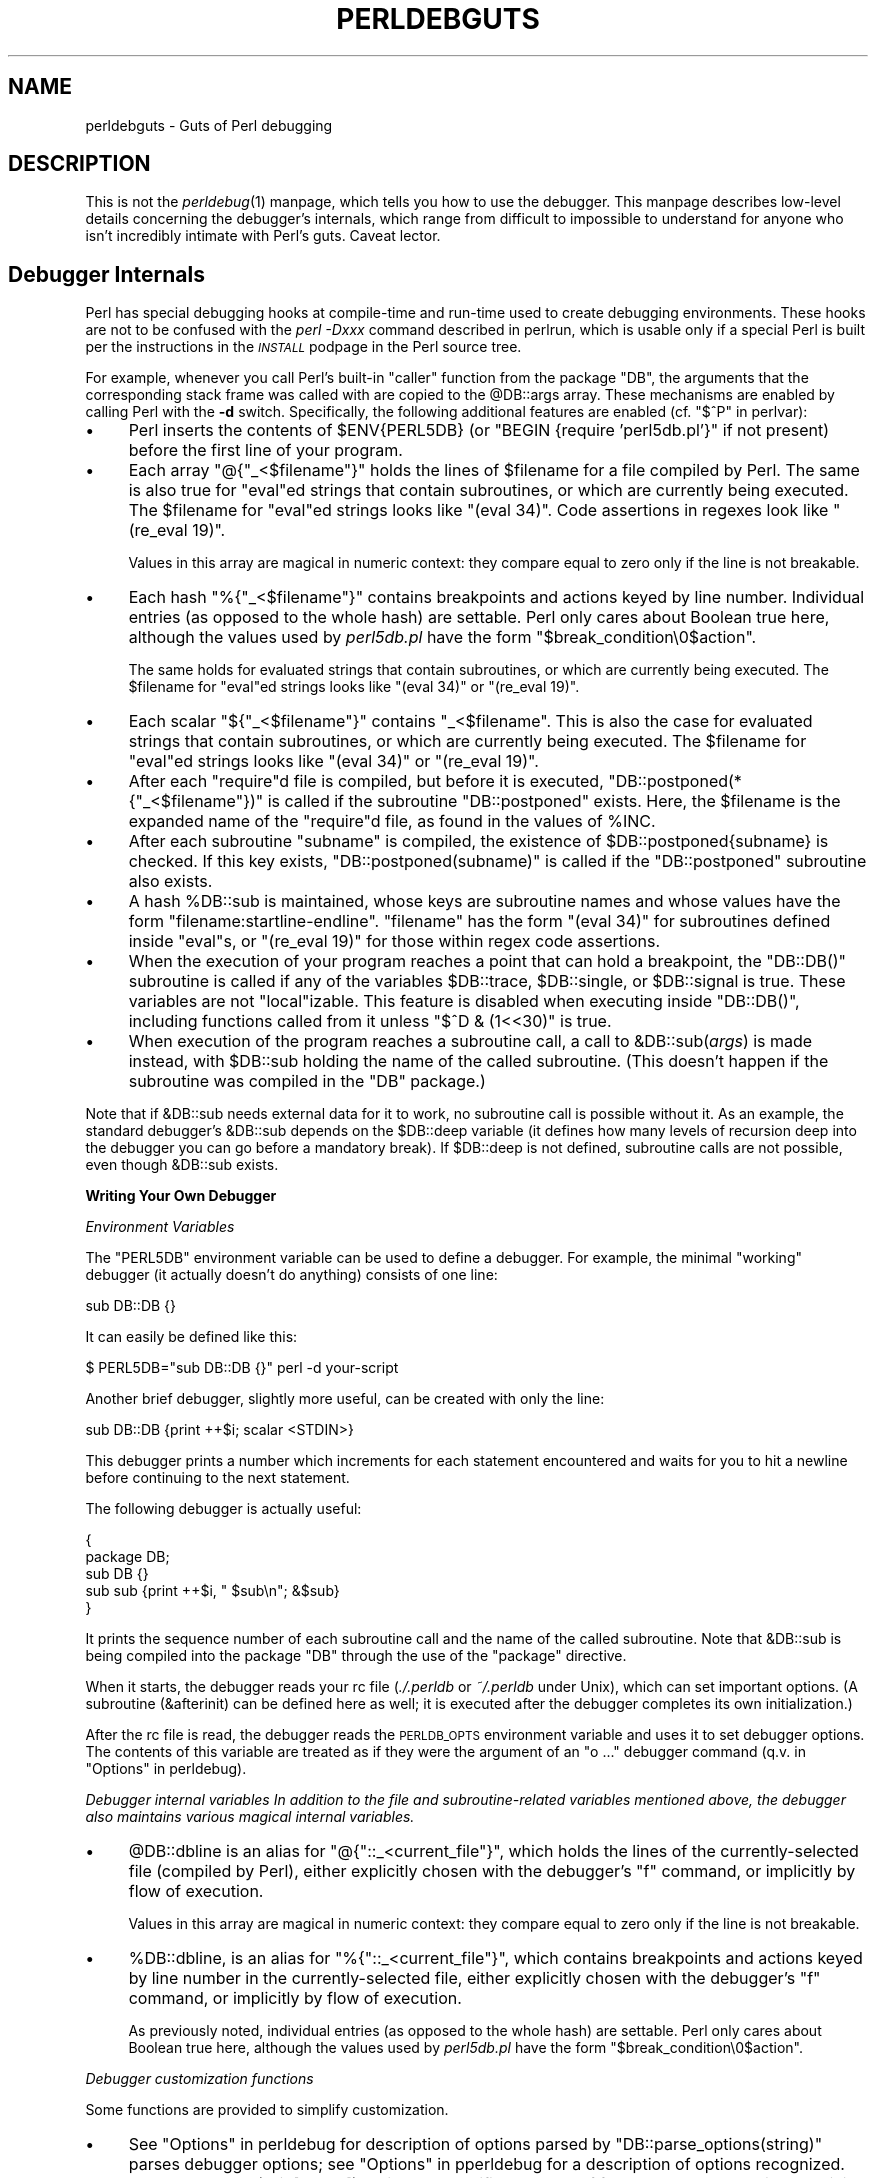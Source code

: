 .\" Automatically generated by Pod::Man v1.37, Pod::Parser v1.13
.\"
.\" Standard preamble:
.\" ========================================================================
.de Sh \" Subsection heading
.br
.if t .Sp
.ne 5
.PP
\fB\\$1\fR
.PP
..
.de Sp \" Vertical space (when we can't use .PP)
.if t .sp .5v
.if n .sp
..
.de Vb \" Begin verbatim text
.ft CW
.nf
.ne \\$1
..
.de Ve \" End verbatim text
.ft R
.fi
..
.\" Set up some character translations and predefined strings.  \*(-- will
.\" give an unbreakable dash, \*(PI will give pi, \*(L" will give a left
.\" double quote, and \*(R" will give a right double quote.  | will give a
.\" real vertical bar.  \*(C+ will give a nicer C++.  Capital omega is used to
.\" do unbreakable dashes and therefore won't be available.  \*(C` and \*(C'
.\" expand to `' in nroff, nothing in troff, for use with C<>.
.tr \(*W-|\(bv\*(Tr
.ds C+ C\v'-.1v'\h'-1p'\s-2+\h'-1p'+\s0\v'.1v'\h'-1p'
.ie n \{\
.    ds -- \(*W-
.    ds PI pi
.    if (\n(.H=4u)&(1m=24u) .ds -- \(*W\h'-12u'\(*W\h'-12u'-\" diablo 10 pitch
.    if (\n(.H=4u)&(1m=20u) .ds -- \(*W\h'-12u'\(*W\h'-8u'-\"  diablo 12 pitch
.    ds L" ""
.    ds R" ""
.    ds C` ""
.    ds C' ""
'br\}
.el\{\
.    ds -- \|\(em\|
.    ds PI \(*p
.    ds L" ``
.    ds R" ''
'br\}
.\"
.\" If the F register is turned on, we'll generate index entries on stderr for
.\" titles (.TH), headers (.SH), subsections (.Sh), items (.Ip), and index
.\" entries marked with X<> in POD.  Of course, you'll have to process the
.\" output yourself in some meaningful fashion.
.if \nF \{\
.    de IX
.    tm Index:\\$1\t\\n%\t"\\$2"
..
.    nr % 0
.    rr F
.\}
.\"
.\" For nroff, turn off justification.  Always turn off hyphenation; it makes
.\" way too many mistakes in technical documents.
.hy 0
.if n .na
.\"
.\" Accent mark definitions (@(#)ms.acc 1.5 88/02/08 SMI; from UCB 4.2).
.\" Fear.  Run.  Save yourself.  No user-serviceable parts.
.    \" fudge factors for nroff and troff
.if n \{\
.    ds #H 0
.    ds #V .8m
.    ds #F .3m
.    ds #[ \f1
.    ds #] \fP
.\}
.if t \{\
.    ds #H ((1u-(\\\\n(.fu%2u))*.13m)
.    ds #V .6m
.    ds #F 0
.    ds #[ \&
.    ds #] \&
.\}
.    \" simple accents for nroff and troff
.if n \{\
.    ds ' \&
.    ds ` \&
.    ds ^ \&
.    ds , \&
.    ds ~ ~
.    ds /
.\}
.if t \{\
.    ds ' \\k:\h'-(\\n(.wu*8/10-\*(#H)'\'\h"|\\n:u"
.    ds ` \\k:\h'-(\\n(.wu*8/10-\*(#H)'\`\h'|\\n:u'
.    ds ^ \\k:\h'-(\\n(.wu*10/11-\*(#H)'^\h'|\\n:u'
.    ds , \\k:\h'-(\\n(.wu*8/10)',\h'|\\n:u'
.    ds ~ \\k:\h'-(\\n(.wu-\*(#H-.1m)'~\h'|\\n:u'
.    ds / \\k:\h'-(\\n(.wu*8/10-\*(#H)'\z\(sl\h'|\\n:u'
.\}
.    \" troff and (daisy-wheel) nroff accents
.ds : \\k:\h'-(\\n(.wu*8/10-\*(#H+.1m+\*(#F)'\v'-\*(#V'\z.\h'.2m+\*(#F'.\h'|\\n:u'\v'\*(#V'
.ds 8 \h'\*(#H'\(*b\h'-\*(#H'
.ds o \\k:\h'-(\\n(.wu+\w'\(de'u-\*(#H)/2u'\v'-.3n'\*(#[\z\(de\v'.3n'\h'|\\n:u'\*(#]
.ds d- \h'\*(#H'\(pd\h'-\w'~'u'\v'-.25m'\f2\(hy\fP\v'.25m'\h'-\*(#H'
.ds D- D\\k:\h'-\w'D'u'\v'-.11m'\z\(hy\v'.11m'\h'|\\n:u'
.ds th \*(#[\v'.3m'\s+1I\s-1\v'-.3m'\h'-(\w'I'u*2/3)'\s-1o\s+1\*(#]
.ds Th \*(#[\s+2I\s-2\h'-\w'I'u*3/5'\v'-.3m'o\v'.3m'\*(#]
.ds ae a\h'-(\w'a'u*4/10)'e
.ds Ae A\h'-(\w'A'u*4/10)'E
.    \" corrections for vroff
.if v .ds ~ \\k:\h'-(\\n(.wu*9/10-\*(#H)'\s-2\u~\d\s+2\h'|\\n:u'
.if v .ds ^ \\k:\h'-(\\n(.wu*10/11-\*(#H)'\v'-.4m'^\v'.4m'\h'|\\n:u'
.    \" for low resolution devices (crt and lpr)
.if \n(.H>23 .if \n(.V>19 \
\{\
.    ds : e
.    ds 8 ss
.    ds o a
.    ds d- d\h'-1'\(ga
.    ds D- D\h'-1'\(hy
.    ds th \o'bp'
.    ds Th \o'LP'
.    ds ae ae
.    ds Ae AE
.\}
.rm #[ #] #H #V #F C
.\" ========================================================================
.\"
.IX Title "PERLDEBGUTS 1"
.TH PERLDEBGUTS 1 "2003-09-30" "perl v5.8.2" "Perl Programmers Reference Guide"
.SH "NAME"
perldebguts \- Guts of Perl debugging 
.SH "DESCRIPTION"
.IX Header "DESCRIPTION"
This is not the \fIperldebug\fR\|(1) manpage, which tells you how to use
the debugger.  This manpage describes low-level details concerning
the debugger's internals, which range from difficult to impossible
to understand for anyone who isn't incredibly intimate with Perl's guts.
Caveat lector.
.SH "Debugger Internals"
.IX Header "Debugger Internals"
Perl has special debugging hooks at compile-time and run-time used
to create debugging environments.  These hooks are not to be confused
with the \fIperl \-Dxxx\fR command described in perlrun, which is
usable only if a special Perl is built per the instructions in the
\&\fI\s-1INSTALL\s0\fR podpage in the Perl source tree.
.PP
For example, whenever you call Perl's built-in \f(CW\*(C`caller\*(C'\fR function
from the package \f(CW\*(C`DB\*(C'\fR, the arguments that the corresponding stack
frame was called with are copied to the \f(CW@DB::args\fR array.  These
mechanisms are enabled by calling Perl with the \fB\-d\fR switch.
Specifically, the following additional features are enabled
(cf. \*(L"$^P\*(R" in perlvar):
.IP "\(bu" 4
Perl inserts the contents of \f(CW$ENV{PERL5DB}\fR (or \f(CW\*(C`BEGIN {require
\&'perl5db.pl'}\*(C'\fR if not present) before the first line of your program.
.IP "\(bu" 4
Each array \f(CW\*(C`@{"_<$filename"}\*(C'\fR holds the lines of \f(CW$filename\fR for a
file compiled by Perl.  The same is also true for \f(CW\*(C`eval\*(C'\fRed strings
that contain subroutines, or which are currently being executed.
The \f(CW$filename\fR for \f(CW\*(C`eval\*(C'\fRed strings looks like \f(CW\*(C`(eval 34)\*(C'\fR.
Code assertions in regexes look like \f(CW\*(C`(re_eval 19)\*(C'\fR.
.Sp
Values in this array are magical in numeric context: they compare
equal to zero only if the line is not breakable.
.IP "\(bu" 4
Each hash \f(CW\*(C`%{"_<$filename"}\*(C'\fR contains breakpoints and actions keyed
by line number.  Individual entries (as opposed to the whole hash)
are settable.  Perl only cares about Boolean true here, although
the values used by \fIperl5db.pl\fR have the form
\&\f(CW"$break_condition\e0$action"\fR.  
.Sp
The same holds for evaluated strings that contain subroutines, or
which are currently being executed.  The \f(CW$filename\fR for \f(CW\*(C`eval\*(C'\fRed strings
looks like \f(CW\*(C`(eval 34)\*(C'\fR or  \f(CW\*(C`(re_eval 19)\*(C'\fR.
.IP "\(bu" 4
Each scalar \f(CW\*(C`${"_<$filename"}\*(C'\fR contains \f(CW"_<$filename"\fR.  This is
also the case for evaluated strings that contain subroutines, or
which are currently being executed.  The \f(CW$filename\fR for \f(CW\*(C`eval\*(C'\fRed
strings looks like \f(CW\*(C`(eval 34)\*(C'\fR or \f(CW\*(C`(re_eval 19)\*(C'\fR.
.IP "\(bu" 4
After each \f(CW\*(C`require\*(C'\fRd file is compiled, but before it is executed,
\&\f(CW\*(C`DB::postponed(*{"_<$filename"})\*(C'\fR is called if the subroutine
\&\f(CW\*(C`DB::postponed\*(C'\fR exists.  Here, the \f(CW$filename\fR is the expanded name of
the \f(CW\*(C`require\*(C'\fRd file, as found in the values of \f(CW%INC\fR.
.IP "\(bu" 4
After each subroutine \f(CW\*(C`subname\*(C'\fR is compiled, the existence of
\&\f(CW$DB::postponed{subname}\fR is checked.  If this key exists,
\&\f(CW\*(C`DB::postponed(subname)\*(C'\fR is called if the \f(CW\*(C`DB::postponed\*(C'\fR subroutine
also exists.
.IP "\(bu" 4
A hash \f(CW%DB::sub\fR is maintained, whose keys are subroutine names
and whose values have the form \f(CW\*(C`filename:startline\-endline\*(C'\fR.
\&\f(CW\*(C`filename\*(C'\fR has the form \f(CW\*(C`(eval 34)\*(C'\fR for subroutines defined inside
\&\f(CW\*(C`eval\*(C'\fRs, or \f(CW\*(C`(re_eval 19)\*(C'\fR for those within regex code assertions.
.IP "\(bu" 4
When the execution of your program reaches a point that can hold a
breakpoint, the \f(CW\*(C`DB::DB()\*(C'\fR subroutine is called if any of the variables
\&\f(CW$DB::trace\fR, \f(CW$DB::single\fR, or \f(CW$DB::signal\fR is true.  These variables
are not \f(CW\*(C`local\*(C'\fRizable.  This feature is disabled when executing
inside \f(CW\*(C`DB::DB()\*(C'\fR, including functions called from it 
unless \f(CW\*(C`$^D & (1<<30)\*(C'\fR is true.
.IP "\(bu" 4
When execution of the program reaches a subroutine call, a call to
\&\f(CW&DB::sub\fR(\fIargs\fR) is made instead, with \f(CW$DB::sub\fR holding the
name of the called subroutine. (This doesn't happen if the subroutine
was compiled in the \f(CW\*(C`DB\*(C'\fR package.)
.PP
Note that if \f(CW&DB::sub\fR needs external data for it to work, no
subroutine call is possible without it. As an example, the standard
debugger's \f(CW&DB::sub\fR depends on the \f(CW$DB::deep\fR variable
(it defines how many levels of recursion deep into the debugger you can go
before a mandatory break).  If \f(CW$DB::deep\fR is not defined, subroutine
calls are not possible, even though \f(CW&DB::sub\fR exists.
.Sh "Writing Your Own Debugger"
.IX Subsection "Writing Your Own Debugger"
\fIEnvironment Variables\fR
.IX Subsection "Environment Variables"
.PP
The \f(CW\*(C`PERL5DB\*(C'\fR environment variable can be used to define a debugger.
For example, the minimal \*(L"working\*(R" debugger (it actually doesn't do anything)
consists of one line:
.PP
.Vb 1
\&  sub DB::DB {}
.Ve
.PP
It can easily be defined like this:
.PP
.Vb 1
\&  $ PERL5DB="sub DB::DB {}" perl -d your-script
.Ve
.PP
Another brief debugger, slightly more useful, can be created
with only the line:
.PP
.Vb 1
\&  sub DB::DB {print ++$i; scalar <STDIN>}
.Ve
.PP
This debugger prints a number which increments for each statement
encountered and waits for you to hit a newline before continuing
to the next statement.
.PP
The following debugger is actually useful:
.PP
.Vb 5
\&  {
\&    package DB;
\&    sub DB  {}
\&    sub sub {print ++$i, " $sub\en"; &$sub}
\&  }
.Ve
.PP
It prints the sequence number of each subroutine call and the name of the
called subroutine.  Note that \f(CW&DB::sub\fR is being compiled into the
package \f(CW\*(C`DB\*(C'\fR through the use of the \f(CW\*(C`package\*(C'\fR directive.
.PP
When it starts, the debugger reads your rc file (\fI./.perldb\fR or
\&\fI~/.perldb\fR under Unix), which can set important options.
(A subroutine (\f(CW&afterinit\fR) can be defined here as well; it is executed
after the debugger completes its own initialization.)
.PP
After the rc file is read, the debugger reads the \s-1PERLDB_OPTS\s0
environment variable and uses it to set debugger options. The
contents of this variable are treated as if they were the argument
of an \f(CW\*(C`o ...\*(C'\fR debugger command (q.v. in \*(L"Options\*(R" in perldebug).
.PP
\fIDebugger internal variables In addition to the file and subroutine-related variables mentioned above, the debugger also maintains various magical internal variables.\fR
.IX Subsection "Debugger internal variables In addition to the file and subroutine-related variables mentioned above, the debugger also maintains various magical internal variables."
.IP "\(bu" 4
\&\f(CW@DB::dbline\fR is an alias for \f(CW\*(C`@{"::_<current_file"}\*(C'\fR, which
holds the lines of the currently-selected file (compiled by Perl), either
explicitly chosen with the debugger's \f(CW\*(C`f\*(C'\fR command, or implicitly by flow
of execution.
.Sp
Values in this array are magical in numeric context: they compare
equal to zero only if the line is not breakable.
.IP "\(bu" 4
\&\f(CW%DB::dbline\fR, is an alias for \f(CW\*(C`%{"::_<current_file"}\*(C'\fR, which
contains breakpoints and actions keyed by line number in
the currently-selected file, either explicitly chosen with the
debugger's \f(CW\*(C`f\*(C'\fR command, or implicitly by flow of execution.
.Sp
As previously noted, individual entries (as opposed to the whole hash)
are settable.  Perl only cares about Boolean true here, although
the values used by \fIperl5db.pl\fR have the form
\&\f(CW"$break_condition\e0$action"\fR.
.PP
\fIDebugger customization functions\fR
.IX Subsection "Debugger customization functions"
.PP
Some functions are provided to simplify customization.
.IP "\(bu" 4
See \*(L"Options\*(R" in perldebug for description of options parsed by
\&\f(CW\*(C`DB::parse_options(string)\*(C'\fR parses debugger options; see
\&\*(L"Options\*(R" in pperldebug for a description of options recognized.
.IP "\(bu" 4
\&\f(CW\*(C`DB::dump_trace(skip[,count])\*(C'\fR skips the specified number of frames
and returns a list containing information about the calling frames (all
of them, if \f(CW\*(C`count\*(C'\fR is missing).  Each entry is reference to a hash
with keys \f(CW\*(C`context\*(C'\fR (either \f(CW\*(C`.\*(C'\fR, \f(CW\*(C`$\*(C'\fR, or \f(CW\*(C`@\*(C'\fR), \f(CW\*(C`sub\*(C'\fR (subroutine
name, or info about \f(CW\*(C`eval\*(C'\fR), \f(CW\*(C`args\*(C'\fR (\f(CW\*(C`undef\*(C'\fR or a reference to
an array), \f(CW\*(C`file\*(C'\fR, and \f(CW\*(C`line\*(C'\fR.
.IP "\(bu" 4
\&\f(CW\*(C`DB::print_trace(FH, skip[, count[, short]])\*(C'\fR prints
formatted info about caller frames.  The last two functions may be
convenient as arguments to \f(CW\*(C`<\*(C'\fR, \f(CW\*(C`<<\*(C'\fR commands.
.PP
Note that any variables and functions that are not documented in
this manpages (or in perldebug) are considered for internal   
use only, and as such are subject to change without notice.
.SH "Frame Listing Output Examples"
.IX Header "Frame Listing Output Examples"
The \f(CW\*(C`frame\*(C'\fR option can be used to control the output of frame 
information.  For example, contrast this expression trace:
.PP
.Vb 2
\& $ perl -de 42
\& Stack dump during die enabled outside of evals.
.Ve
.PP
.Vb 2
\& Loading DB routines from perl5db.pl patch level 0.94
\& Emacs support available.
.Ve
.PP
.Vb 1
\& Enter h or `h h' for help.
.Ve
.PP
.Vb 2
\& main::(-e:1):   0
\&   DB<1> sub foo { 14 }
.Ve
.PP
.Vb 1
\&   DB<2> sub bar { 3 }
.Ve
.PP
.Vb 5
\&   DB<3> t print foo() * bar()
\& main::((eval 172):3):   print foo() + bar();
\& main::foo((eval 168):2):
\& main::bar((eval 170):2):
\& 42
.Ve
.PP
with this one, once the \f(CW\*(C`o\*(C'\fRption \f(CW\*(C`frame=2\*(C'\fR has been set:
.PP
.Vb 11
\&   DB<4> o f=2
\&                frame = '2'
\&   DB<5> t print foo() * bar()
\& 3:      foo() * bar()
\& entering main::foo
\&  2:     sub foo { 14 };
\& exited main::foo
\& entering main::bar
\&  2:     sub bar { 3 };
\& exited main::bar
\& 42
.Ve
.PP
By way of demonstration, we present below a laborious listing
resulting from setting your \f(CW\*(C`PERLDB_OPTS\*(C'\fR environment variable to
the value \f(CW\*(C`f=n N\*(C'\fR, and running \fIperl \-d \-V\fR from the command line.
Examples use various values of \f(CW\*(C`n\*(C'\fR are shown to give you a feel
for the difference between settings.  Long those it may be, this
is not a complete listing, but only excerpts.
.IP "1" 4
.IX Item "1"
.Vb 13
\&  entering main::BEGIN
\&   entering Config::BEGIN
\&    Package lib/Exporter.pm.
\&    Package lib/Carp.pm.
\&   Package lib/Config.pm.
\&   entering Config::TIEHASH
\&   entering Exporter::import
\&    entering Exporter::export
\&  entering Config::myconfig
\&   entering Config::FETCH
\&   entering Config::FETCH
\&   entering Config::FETCH
\&   entering Config::FETCH
.Ve
.IP "2" 4
.IX Item "2"
.Vb 19
\&  entering main::BEGIN
\&   entering Config::BEGIN
\&    Package lib/Exporter.pm.
\&    Package lib/Carp.pm.
\&   exited Config::BEGIN
\&   Package lib/Config.pm.
\&   entering Config::TIEHASH
\&   exited Config::TIEHASH
\&   entering Exporter::import
\&    entering Exporter::export
\&    exited Exporter::export
\&   exited Exporter::import
\&  exited main::BEGIN
\&  entering Config::myconfig
\&   entering Config::FETCH
\&   exited Config::FETCH
\&   entering Config::FETCH
\&   exited Config::FETCH
\&   entering Config::FETCH
.Ve
.IP "4" 4
.IX Item "4"
.Vb 15
\&  in  $=main::BEGIN() from /dev/null:0
\&   in  $=Config::BEGIN() from lib/Config.pm:2
\&    Package lib/Exporter.pm.
\&    Package lib/Carp.pm.
\&   Package lib/Config.pm.
\&   in  $=Config::TIEHASH('Config') from lib/Config.pm:644
\&   in  $=Exporter::import('Config', 'myconfig', 'config_vars') from /dev/null:0
\&    in  $=Exporter::export('Config', 'main', 'myconfig', 'config_vars') from li
\&  in  @=Config::myconfig() from /dev/null:0
\&   in  $=Config::FETCH(ref(Config), 'package') from lib/Config.pm:574
\&   in  $=Config::FETCH(ref(Config), 'baserev') from lib/Config.pm:574
\&   in  $=Config::FETCH(ref(Config), 'PERL_VERSION') from lib/Config.pm:574
\&   in  $=Config::FETCH(ref(Config), 'PERL_SUBVERSION') from lib/Config.pm:574
\&   in  $=Config::FETCH(ref(Config), 'osname') from lib/Config.pm:574
\&   in  $=Config::FETCH(ref(Config), 'osvers') from lib/Config.pm:574
.Ve
.IP "6" 4
.IX Item "6"
.Vb 21
\&  in  $=main::BEGIN() from /dev/null:0
\&   in  $=Config::BEGIN() from lib/Config.pm:2
\&    Package lib/Exporter.pm.
\&    Package lib/Carp.pm.
\&   out $=Config::BEGIN() from lib/Config.pm:0
\&   Package lib/Config.pm.
\&   in  $=Config::TIEHASH('Config') from lib/Config.pm:644
\&   out $=Config::TIEHASH('Config') from lib/Config.pm:644
\&   in  $=Exporter::import('Config', 'myconfig', 'config_vars') from /dev/null:0
\&    in  $=Exporter::export('Config', 'main', 'myconfig', 'config_vars') from lib/
\&    out $=Exporter::export('Config', 'main', 'myconfig', 'config_vars') from lib/
\&   out $=Exporter::import('Config', 'myconfig', 'config_vars') from /dev/null:0
\&  out $=main::BEGIN() from /dev/null:0
\&  in  @=Config::myconfig() from /dev/null:0
\&   in  $=Config::FETCH(ref(Config), 'package') from lib/Config.pm:574
\&   out $=Config::FETCH(ref(Config), 'package') from lib/Config.pm:574
\&   in  $=Config::FETCH(ref(Config), 'baserev') from lib/Config.pm:574
\&   out $=Config::FETCH(ref(Config), 'baserev') from lib/Config.pm:574
\&   in  $=Config::FETCH(ref(Config), 'PERL_VERSION') from lib/Config.pm:574
\&   out $=Config::FETCH(ref(Config), 'PERL_VERSION') from lib/Config.pm:574
\&   in  $=Config::FETCH(ref(Config), 'PERL_SUBVERSION') from lib/Config.pm:574
.Ve
.IP "14" 4
.IX Item "14"
.Vb 18
\&  in  $=main::BEGIN() from /dev/null:0
\&   in  $=Config::BEGIN() from lib/Config.pm:2
\&    Package lib/Exporter.pm.
\&    Package lib/Carp.pm.
\&   out $=Config::BEGIN() from lib/Config.pm:0
\&   Package lib/Config.pm.
\&   in  $=Config::TIEHASH('Config') from lib/Config.pm:644
\&   out $=Config::TIEHASH('Config') from lib/Config.pm:644
\&   in  $=Exporter::import('Config', 'myconfig', 'config_vars') from /dev/null:0
\&    in  $=Exporter::export('Config', 'main', 'myconfig', 'config_vars') from lib/E
\&    out $=Exporter::export('Config', 'main', 'myconfig', 'config_vars') from lib/E
\&   out $=Exporter::import('Config', 'myconfig', 'config_vars') from /dev/null:0
\&  out $=main::BEGIN() from /dev/null:0
\&  in  @=Config::myconfig() from /dev/null:0
\&   in  $=Config::FETCH('Config=HASH(0x1aa444)', 'package') from lib/Config.pm:574
\&   out $=Config::FETCH('Config=HASH(0x1aa444)', 'package') from lib/Config.pm:574
\&   in  $=Config::FETCH('Config=HASH(0x1aa444)', 'baserev') from lib/Config.pm:574
\&   out $=Config::FETCH('Config=HASH(0x1aa444)', 'baserev') from lib/Config.pm:574
.Ve
.IP "30" 4
.IX Item "30"
.Vb 15
\&  in  $=CODE(0x15eca4)() from /dev/null:0
\&   in  $=CODE(0x182528)() from lib/Config.pm:2
\&    Package lib/Exporter.pm.
\&   out $=CODE(0x182528)() from lib/Config.pm:0
\&   scalar context return from CODE(0x182528): undef
\&   Package lib/Config.pm.
\&   in  $=Config::TIEHASH('Config') from lib/Config.pm:628
\&   out $=Config::TIEHASH('Config') from lib/Config.pm:628
\&   scalar context return from Config::TIEHASH:   empty hash
\&   in  $=Exporter::import('Config', 'myconfig', 'config_vars') from /dev/null:0
\&    in  $=Exporter::export('Config', 'main', 'myconfig', 'config_vars') from lib/Exporter.pm:171
\&    out $=Exporter::export('Config', 'main', 'myconfig', 'config_vars') from lib/Exporter.pm:171
\&    scalar context return from Exporter::export: ''
\&   out $=Exporter::import('Config', 'myconfig', 'config_vars') from /dev/null:0
\&   scalar context return from Exporter::import: ''
.Ve
.PP
In all cases shown above, the line indentation shows the call tree.
If bit 2 of \f(CW\*(C`frame\*(C'\fR is set, a line is printed on exit from a
subroutine as well.  If bit 4 is set, the arguments are printed
along with the caller info.  If bit 8 is set, the arguments are
printed even if they are tied or references.  If bit 16 is set, the
return value is printed, too.
.PP
When a package is compiled, a line like this
.PP
.Vb 1
\&    Package lib/Carp.pm.
.Ve
.PP
is printed with proper indentation.
.SH "Debugging regular expressions"
.IX Header "Debugging regular expressions"
There are two ways to enable debugging output for regular expressions.
.PP
If your perl is compiled with \f(CW\*(C`\-DDEBUGGING\*(C'\fR, you may use the
\&\fB\-Dr\fR flag on the command line.
.PP
Otherwise, one can \f(CW\*(C`use re 'debug'\*(C'\fR, which has effects at
compile time and run time.  It is not lexically scoped.
.Sh "Compile-time output"
.IX Subsection "Compile-time output"
The debugging output at compile time looks like this:
.PP
.Vb 29
\&  Compiling REx `[bc]d(ef*g)+h[ij]k$'
\&  size 45 Got 364 bytes for offset annotations.
\&  first at 1
\&  rarest char g at 0
\&  rarest char d at 0
\&     1: ANYOF[bc](12)
\&    12: EXACT <d>(14)
\&    14: CURLYX[0] {1,32767}(28)
\&    16:   OPEN1(18)
\&    18:     EXACT <e>(20)
\&    20:     STAR(23)
\&    21:       EXACT <f>(0)
\&    23:     EXACT <g>(25)
\&    25:   CLOSE1(27)
\&    27:   WHILEM[1/1](0)
\&    28: NOTHING(29)
\&    29: EXACT <h>(31)
\&    31: ANYOF[ij](42)
\&    42: EXACT <k>(44)
\&    44: EOL(45)
\&    45: END(0)
\&  anchored `de' at 1 floating `gh' at 3..2147483647 (checking floating) 
\&        stclass `ANYOF[bc]' minlen 7 
\&  Offsets: [45]
\&        1[4] 0[0] 0[0] 0[0] 0[0] 0[0] 0[0] 0[0] 0[0] 0[0] 0[0] 5[1]
\&        0[0] 12[1] 0[0] 6[1] 0[0] 7[1] 0[0] 9[1] 8[1] 0[0] 10[1] 0[0]
\&        11[1] 0[0] 12[0] 12[0] 13[1] 0[0] 14[4] 0[0] 0[0] 0[0] 0[0]
\&        0[0] 0[0] 0[0] 0[0] 0[0] 0[0] 18[1] 0[0] 19[1] 20[0]  
\&  Omitting $` $& $' support.
.Ve
.PP
The first line shows the pre-compiled form of the regex.  The second
shows the size of the compiled form (in arbitrary units, usually
4\-byte words) and the total number of bytes allocated for the
offset/length table, usually 4+\f(CW\*(C`size\*(C'\fR*8.  The next line shows the
label \fIid\fR of the first node that does a match.
.PP
The 
.PP
.Vb 2
\&  anchored `de' at 1 floating `gh' at 3..2147483647 (checking floating) 
\&        stclass `ANYOF[bc]' minlen 7
.Ve
.PP
line (split into two lines above) contains optimizer
information.  In the example shown, the optimizer found that the match 
should contain a substring \f(CW\*(C`de\*(C'\fR at offset 1, plus substring \f(CW\*(C`gh\*(C'\fR
at some offset between 3 and infinity.  Moreover, when checking for
these substrings (to abandon impossible matches quickly), Perl will check
for the substring \f(CW\*(C`gh\*(C'\fR before checking for the substring \f(CW\*(C`de\*(C'\fR.  The
optimizer may also use the knowledge that the match starts (at the
\&\f(CW\*(C`first\*(C'\fR \fIid\fR) with a character class, and no string 
shorter than 7 characters can possibly match.
.PP
The fields of interest which may appear in this line are
.ie n .IP """anchored""\fR \fI\s-1STRING\s0\fR \f(CW""at""\fR \fI\s-1POS\s0" 4
.el .IP "\f(CWanchored\fR \fI\s-1STRING\s0\fR \f(CWat\fR \fI\s-1POS\s0\fR" 4
.IX Item "anchored STRING at POS"
.PD 0
.ie n .IP """floating""\fR \fI\s-1STRING\s0\fR \f(CW""at""\fR \fI\s-1POS1\s0..POS2" 4
.el .IP "\f(CWfloating\fR \fI\s-1STRING\s0\fR \f(CWat\fR \fI\s-1POS1\s0..POS2\fR" 4
.IX Item "floating STRING at POS1..POS2"
.PD
See above.
.ie n .IP """matching floating/anchored""" 4
.el .IP "\f(CWmatching floating/anchored\fR" 4
.IX Item "matching floating/anchored"
Which substring to check first.
.ie n .IP """minlen""" 4
.el .IP "\f(CWminlen\fR" 4
.IX Item "minlen"
The minimal length of the match.
.ie n .IP """stclass""\fR \fI\s-1TYPE\s0" 4
.el .IP "\f(CWstclass\fR \fI\s-1TYPE\s0\fR" 4
.IX Item "stclass TYPE"
Type of first matching node.
.ie n .IP """noscan""" 4
.el .IP "\f(CWnoscan\fR" 4
.IX Item "noscan"
Don't scan for the found substrings.
.ie n .IP """isall""" 4
.el .IP "\f(CWisall\fR" 4
.IX Item "isall"
Means that the optimizer information is all that the regular
expression contains, and thus one does not need to enter the regex engine at
all.
.ie n .IP """GPOS""" 4
.el .IP "\f(CWGPOS\fR" 4
.IX Item "GPOS"
Set if the pattern contains \f(CW\*(C`\eG\*(C'\fR.
.ie n .IP """plus""" 4
.el .IP "\f(CWplus\fR" 4
.IX Item "plus"
Set if the pattern starts with a repeated char (as in \f(CW\*(C`x+y\*(C'\fR).
.ie n .IP """implicit""" 4
.el .IP "\f(CWimplicit\fR" 4
.IX Item "implicit"
Set if the pattern starts with \f(CW\*(C`.*\*(C'\fR.
.ie n .IP """with eval""" 4
.el .IP "\f(CWwith eval\fR" 4
.IX Item "with eval"
Set if the pattern contain eval\-groups, such as \f(CW\*(C`(?{ code })\*(C'\fR and
\&\f(CW\*(C`(??{ code })\*(C'\fR.
.ie n .IP """anchored(TYPE)""" 4
.el .IP "\f(CWanchored(TYPE)\fR" 4
.IX Item "anchored(TYPE)"
If the pattern may match only at a handful of places, (with \f(CW\*(C`TYPE\*(C'\fR
being \f(CW\*(C`BOL\*(C'\fR, \f(CW\*(C`MBOL\*(C'\fR, or \f(CW\*(C`GPOS\*(C'\fR.  See the table below.
.PP
If a substring is known to match at end-of-line only, it may be
followed by \f(CW\*(C`$\*(C'\fR, as in \f(CW\*(C`floating `k'$\*(C'\fR.
.PP
The optimizer-specific information is used to avoid entering (a slow) regex
engine on strings that will not definitely match.  If the \f(CW\*(C`isall\*(C'\fR flag
is set, a call to the regex engine may be avoided even when the optimizer
found an appropriate place for the match.
.PP
Above the optimizer section is the list of \fInodes\fR of the compiled
form of the regex.  Each line has format 
.PP
\&\f(CW\*(C`   \*(C'\fR\fIid\fR: \fI\s-1TYPE\s0\fR \fIOPTIONAL-INFO\fR (\fInext-id\fR)
.Sh "Types of nodes"
.IX Subsection "Types of nodes"
Here are the possible types, with short descriptions:
.PP
.Vb 1
\&    # TYPE arg-description [num-args] [longjump-len] DESCRIPTION
.Ve
.PP
.Vb 3
\&    # Exit points
\&    END         no      End of program.
\&    SUCCEED     no      Return from a subroutine, basically.
.Ve
.PP
.Vb 13
\&    # Anchors:
\&    BOL         no      Match "" at beginning of line.
\&    MBOL        no      Same, assuming multiline.
\&    SBOL        no      Same, assuming singleline.
\&    EOS         no      Match "" at end of string.
\&    EOL         no      Match "" at end of line.
\&    MEOL        no      Same, assuming multiline.
\&    SEOL        no      Same, assuming singleline.
\&    BOUND       no      Match "" at any word boundary
\&    BOUNDL      no      Match "" at any word boundary
\&    NBOUND      no      Match "" at any word non-boundary
\&    NBOUNDL     no      Match "" at any word non-boundary
\&    GPOS        no      Matches where last m//g left off.
.Ve
.PP
.Vb 14
\&    # [Special] alternatives
\&    ANY         no      Match any one character (except newline).
\&    SANY        no      Match any one character.
\&    ANYOF       sv      Match character in (or not in) this class.
\&    ALNUM       no      Match any alphanumeric character
\&    ALNUML      no      Match any alphanumeric char in locale
\&    NALNUM      no      Match any non-alphanumeric character
\&    NALNUML     no      Match any non-alphanumeric char in locale
\&    SPACE       no      Match any whitespace character
\&    SPACEL      no      Match any whitespace char in locale
\&    NSPACE      no      Match any non-whitespace character
\&    NSPACEL     no      Match any non-whitespace char in locale
\&    DIGIT       no      Match any numeric character
\&    NDIGIT      no      Match any non-numeric character
.Ve
.PP
.Vb 9
\&    # BRANCH    The set of branches constituting a single choice are hooked
\&    #           together with their "next" pointers, since precedence prevents
\&    #           anything being concatenated to any individual branch.  The
\&    #           "next" pointer of the last BRANCH in a choice points to the
\&    #           thing following the whole choice.  This is also where the
\&    #           final "next" pointer of each individual branch points; each
\&    #           branch starts with the operand node of a BRANCH node.
\&    #
\&    BRANCH      node    Match this alternative, or the next...
.Ve
.PP
.Vb 4
\&    # BACK      Normal "next" pointers all implicitly point forward; BACK
\&    #           exists to make loop structures possible.
\&    # not used
\&    BACK        no      Match "", "next" ptr points backward.
.Ve
.PP
.Vb 4
\&    # Literals
\&    EXACT       sv      Match this string (preceded by length).
\&    EXACTF      sv      Match this string, folded (prec. by length).
\&    EXACTFL     sv      Match this string, folded in locale (w/len).
.Ve
.PP
.Vb 4
\&    # Do nothing
\&    NOTHING     no      Match empty string.
\&    # A variant of above which delimits a group, thus stops optimizations
\&    TAIL        no      Match empty string. Can jump here from outside.
.Ve
.PP
.Vb 7
\&    # STAR,PLUS '?', and complex '*' and '+', are implemented as circular
\&    #           BRANCH structures using BACK.  Simple cases (one character
\&    #           per match) are implemented with STAR and PLUS for speed
\&    #           and to minimize recursive plunges.
\&    #
\&    STAR        node    Match this (simple) thing 0 or more times.
\&    PLUS        node    Match this (simple) thing 1 or more times.
.Ve
.PP
.Vb 5
\&    CURLY       sv 2    Match this simple thing {n,m} times.
\&    CURLYN      no 2    Match next-after-this simple thing 
\&    #                   {n,m} times, set parens.
\&    CURLYM      no 2    Match this medium-complex thing {n,m} times.
\&    CURLYX      sv 2    Match this complex thing {n,m} times.
.Ve
.PP
.Vb 2
\&    # This terminator creates a loop structure for CURLYX
\&    WHILEM      no      Do curly processing and see if rest matches.
.Ve
.PP
.Vb 3
\&    # OPEN,CLOSE,GROUPP ...are numbered at compile time.
\&    OPEN        num 1   Mark this point in input as start of #n.
\&    CLOSE       num 1   Analogous to OPEN.
.Ve
.PP
.Vb 3
\&    REF         num 1   Match some already matched string
\&    REFF        num 1   Match already matched string, folded
\&    REFFL       num 1   Match already matched string, folded in loc.
.Ve
.PP
.Vb 6
\&    # grouping assertions
\&    IFMATCH     off 1 2 Succeeds if the following matches.
\&    UNLESSM     off 1 2 Fails if the following matches.
\&    SUSPEND     off 1 1 "Independent" sub-regex.
\&    IFTHEN      off 1 1 Switch, should be preceded by switcher .
\&    GROUPP      num 1   Whether the group matched.
.Ve
.PP
.Vb 3
\&    # Support for long regex
\&    LONGJMP     off 1 1 Jump far away.
\&    BRANCHJ     off 1 1 BRANCH with long offset.
.Ve
.PP
.Vb 2
\&    # The heavy worker
\&    EVAL        evl 1   Execute some Perl code.
.Ve
.PP
.Vb 3
\&    # Modifiers
\&    MINMOD      no      Next operator is not greedy.
\&    LOGICAL     no      Next opcode should set the flag only.
.Ve
.PP
.Vb 2
\&    # This is not used yet
\&    RENUM       off 1 1 Group with independently numbered parens.
.Ve
.PP
.Vb 3
\&    # This is not really a node, but an optimized away piece of a "long" node.
\&    # To simplify debugging output, we mark it as if it were a node
\&    OPTIMIZED   off     Placeholder for dump.
.Ve
.PP
Following the optimizer information is a dump of the offset/length
table, here split across several lines:
.PP
.Vb 5
\&  Offsets: [45]
\&        1[4] 0[0] 0[0] 0[0] 0[0] 0[0] 0[0] 0[0] 0[0] 0[0] 0[0] 5[1]
\&        0[0] 12[1] 0[0] 6[1] 0[0] 7[1] 0[0] 9[1] 8[1] 0[0] 10[1] 0[0]
\&        11[1] 0[0] 12[0] 12[0] 13[1] 0[0] 14[4] 0[0] 0[0] 0[0] 0[0]
\&        0[0] 0[0] 0[0] 0[0] 0[0] 0[0] 18[1] 0[0] 19[1] 20[0]
.Ve
.PP
The first line here indicates that the offset/length table contains 45
entries.  Each entry is a pair of integers, denoted by \f(CW\*(C`offset[length]\*(C'\fR.
Entries are numbered starting with 1, so entry #1 here is \f(CW\*(C`1[4]\*(C'\fR and
entry #12 is \f(CW\*(C`5[1]\*(C'\fR.  \f(CW\*(C`1[4]\*(C'\fR indicates that the node labeled \f(CW\*(C`1:\*(C'\fR
(the \f(CW\*(C`1: ANYOF[bc]\*(C'\fR) begins at character position 1 in the
pre-compiled form of the regex, and has a length of 4 characters.
\&\f(CW\*(C`5[1]\*(C'\fR in position 12 
indicates that the node labeled \f(CW\*(C`12:\*(C'\fR
(the \f(CW\*(C`12: EXACT <d>\*(C'\fR) begins at character position 5 in the
pre-compiled form of the regex, and has a length of 1 character.
\&\f(CW\*(C`12[1]\*(C'\fR in position 14 
indicates that the node labeled \f(CW\*(C`14:\*(C'\fR
(the \f(CW\*(C`14: CURLYX[0] {1,32767}\*(C'\fR) begins at character position 12 in the
pre-compiled form of the regex, and has a length of 1 character\-\-\-that
is, it corresponds to the \f(CW\*(C`+\*(C'\fR symbol in the precompiled regex.
.PP
\&\f(CW\*(C`0[0]\*(C'\fR items indicate that there is no corresponding node.
.Sh "Run-time output"
.IX Subsection "Run-time output"
First of all, when doing a match, one may get no run-time output even
if debugging is enabled.  This means that the regex engine was never
entered and that all of the job was therefore done by the optimizer.
.PP
If the regex engine was entered, the output may look like this:
.PP
.Vb 25
\&  Matching `[bc]d(ef*g)+h[ij]k$' against `abcdefg__gh__'
\&    Setting an EVAL scope, savestack=3
\&     2 <ab> <cdefg__gh_>    |  1: ANYOF
\&     3 <abc> <defg__gh_>    | 11: EXACT <d>
\&     4 <abcd> <efg__gh_>    | 13: CURLYX {1,32767}
\&     4 <abcd> <efg__gh_>    | 26:   WHILEM
\&                                0 out of 1..32767  cc=effff31c
\&     4 <abcd> <efg__gh_>    | 15:     OPEN1
\&     4 <abcd> <efg__gh_>    | 17:     EXACT <e>
\&     5 <abcde> <fg__gh_>    | 19:     STAR
\&                             EXACT <f> can match 1 times out of 32767...
\&    Setting an EVAL scope, savestack=3
\&     6 <bcdef> <g__gh__>    | 22:       EXACT <g>
\&     7 <bcdefg> <__gh__>    | 24:       CLOSE1
\&     7 <bcdefg> <__gh__>    | 26:       WHILEM
\&                                    1 out of 1..32767  cc=effff31c
\&    Setting an EVAL scope, savestack=12
\&     7 <bcdefg> <__gh__>    | 15:         OPEN1
\&     7 <bcdefg> <__gh__>    | 17:         EXACT <e>
\&       restoring \e1 to 4(4)..7
\&                                    failed, try continuation...
\&     7 <bcdefg> <__gh__>    | 27:         NOTHING
\&     7 <bcdefg> <__gh__>    | 28:         EXACT <h>
\&                                    failed...
\&                                failed...
.Ve
.PP
The most significant information in the output is about the particular \fInode\fR
of the compiled regex that is currently being tested against the target string.
The format of these lines is
.PP
\&\f(CW\*(C`    \*(C'\fR\fISTRING-OFFSET\fR <\fIPRE-STRING\fR> <\fIPOST-STRING\fR>   |\fI\s-1ID\s0\fR:  \fI\s-1TYPE\s0\fR
.PP
The \fI\s-1TYPE\s0\fR info is indented with respect to the backtracking level.
Other incidental information appears interspersed within.
.SH "Debugging Perl memory usage"
.IX Header "Debugging Perl memory usage"
Perl is a profligate wastrel when it comes to memory use.  There
is a saying that to estimate memory usage of Perl, assume a reasonable
algorithm for memory allocation, multiply that estimate by 10, and
while you still may miss the mark, at least you won't be quite so
astonished.  This is not absolutely true, but may provide a good
grasp of what happens.
.PP
Assume that an integer cannot take less than 20 bytes of memory, a
float cannot take less than 24 bytes, a string cannot take less
than 32 bytes (all these examples assume 32\-bit architectures, the
result are quite a bit worse on 64\-bit architectures).  If a variable
is accessed in two of three different ways (which require an integer,
a float, or a string), the memory footprint may increase yet another
20 bytes.  A sloppy \fImalloc\fR\|(3) implementation can inflate these
numbers dramatically.
.PP
On the opposite end of the scale, a declaration like
.PP
.Vb 1
\&  sub foo;
.Ve
.PP
may take up to 500 bytes of memory, depending on which release of Perl
you're running.
.PP
Anecdotal estimates of source-to-compiled code bloat suggest an
eightfold increase.  This means that the compiled form of reasonable
(normally commented, properly indented etc.) code will take
about eight times more space in memory than the code took
on disk.
.PP
The \fB\-DL\fR command-line switch is obsolete since circa Perl 5.6.0
(it was available only if Perl was built with \f(CW\*(C`\-DDEBUGGING\*(C'\fR).
The switch was used to track Perl's memory allocations and possible
memory leaks.  These days the use of malloc debugging tools like
\&\fIPurify\fR or \fIvalgrind\fR is suggested instead.
.PP
One way to find out how much memory is being used by Perl data
structures is to install the Devel::Size module from \s-1CPAN:\s0 it gives
you the minimum number of bytes required to store a particular data
structure.  Please be mindful of the difference between the \fIsize()\fR
and \fItotal_size()\fR.
.PP
If Perl has been compiled using Perl's malloc you can analyze Perl
memory usage by setting the \f(CW$ENV\fR{\s-1PERL_DEBUG_MSTATS\s0}.
.ie n .Sh "Using $ENV{PERL_DEBUG_MSTATS}"
.el .Sh "Using \f(CW$ENV{PERL_DEBUG_MSTATS}\fP"
.IX Subsection "Using $ENV{PERL_DEBUG_MSTATS}"
If your perl is using Perl's \fImalloc()\fR and was compiled with the
necessary switches (this is the default), then it will print memory
usage statistics after compiling your code when \f(CW\*(C`$ENV{PERL_DEBUG_MSTATS}
> 1\*(C'\fR, and before termination of the program when \f(CW\*(C`$ENV{PERL_DEBUG_MSTATS} >= 1\*(C'\fR.  The report format is similar to
the following example:
.PP
.Vb 13
\&  $ PERL_DEBUG_MSTATS=2 perl -e "require Carp"
\&  Memory allocation statistics after compilation: (buckets 4(4)..8188(8192)
\&     14216 free:   130   117    28     7     9   0   2     2   1 0 0
\&                437    61    36     0     5
\&     60924 used:   125   137   161    55     7   8   6    16   2 0 1
\&                 74   109   304    84    20
\&  Total sbrk(): 77824/21:119. Odd ends: pad+heads+chain+tail: 0+636+0+2048.
\&  Memory allocation statistics after execution:   (buckets 4(4)..8188(8192)
\&     30888 free:   245    78    85    13     6   2   1     3   2 0 1
\&                315   162    39    42    11
\&    175816 used:   265   176  1112   111    26  22  11    27   2 1 1
\&                196   178  1066   798    39
\&  Total sbrk(): 215040/47:145. Odd ends: pad+heads+chain+tail: 0+2192+0+6144.
.Ve
.PP
It is possible to ask for such a statistic at arbitrary points in
your execution using the \fImstat()\fR function out of the standard
Devel::Peek module.
.PP
Here is some explanation of that format:
.ie n .IP """buckets SMALLEST(APPROX)..GREATEST(APPROX)""" 4
.el .IP "\f(CWbuckets SMALLEST(APPROX)..GREATEST(APPROX)\fR" 4
.IX Item "buckets SMALLEST(APPROX)..GREATEST(APPROX)"
Perl's \fImalloc()\fR uses bucketed allocations.  Every request is rounded
up to the closest bucket size available, and a bucket is taken from
the pool of buckets of that size.
.Sp
The line above describes the limits of buckets currently in use.
Each bucket has two sizes: memory footprint and the maximal size
of user data that can fit into this bucket.  Suppose in the above
example that the smallest bucket were size 4.  The biggest bucket
would have usable size 8188, and the memory footprint would be 8192.
.Sp
In a Perl built for debugging, some buckets may have negative usable
size.  This means that these buckets cannot (and will not) be used.
For larger buckets, the memory footprint may be one page greater
than a power of 2.  If so, case the corresponding power of two is
printed in the \f(CW\*(C`APPROX\*(C'\fR field above.
.IP "Free/Used" 4
.IX Item "Free/Used"
The 1 or 2 rows of numbers following that correspond to the number
of buckets of each size between \f(CW\*(C`SMALLEST\*(C'\fR and \f(CW\*(C`GREATEST\*(C'\fR.  In
the first row, the sizes (memory footprints) of buckets are powers
of two\*(--or possibly one page greater.  In the second row, if present,
the memory footprints of the buckets are between the memory footprints
of two buckets \*(L"above\*(R".
.Sp
For example, suppose under the previous example, the memory footprints
were
.Sp
.Vb 2
\&     free:    8     16    32    64    128  256 512 1024 2048 4096 8192
\&           4     12    24    48    80
.Ve
.Sp
With non\-\f(CW\*(C`DEBUGGING\*(C'\fR perl, the buckets starting from \f(CW128\fR have
a 4\-byte overhead, and thus an 8192\-long bucket may take up to
8188\-byte allocations.
.ie n .IP """Total sbrk(): SBRKed/SBRKs:CONTINUOUS""" 4
.el .IP "\f(CWTotal sbrk(): SBRKed/SBRKs:CONTINUOUS\fR" 4
.IX Item "Total sbrk(): SBRKed/SBRKs:CONTINUOUS"
The first two fields give the total amount of memory perl \fIsbrk\fR\|(2)ed
(ess\-broken? :\-) and number of \fIsbrk\fR\|(2)s used.  The third number is
what perl thinks about continuity of returned chunks.  So long as
this number is positive, \fImalloc()\fR will assume that it is probable
that \fIsbrk\fR\|(2) will provide continuous memory.
.Sp
Memory allocated by external libraries is not counted.
.ie n .IP """pad: 0""" 4
.el .IP "\f(CWpad: 0\fR" 4
.IX Item "pad: 0"
The amount of \fIsbrk\fR\|(2)ed memory needed to keep buckets aligned.
.ie n .IP """heads: 2192""" 4
.el .IP "\f(CWheads: 2192\fR" 4
.IX Item "heads: 2192"
Although memory overhead of bigger buckets is kept inside the bucket, for
smaller buckets, it is kept in separate areas.  This field gives the
total size of these areas.
.ie n .IP """chain: 0""" 4
.el .IP "\f(CWchain: 0\fR" 4
.IX Item "chain: 0"
\&\fImalloc()\fR may want to subdivide a bigger bucket into smaller buckets.
If only a part of the deceased bucket is left unsubdivided, the rest
is kept as an element of a linked list.  This field gives the total
size of these chunks.
.ie n .IP """tail: 6144""" 4
.el .IP "\f(CWtail: 6144\fR" 4
.IX Item "tail: 6144"
To minimize the number of \fIsbrk\fR\|(2)s, \fImalloc()\fR asks for more memory.  This
field gives the size of the yet unused part, which is \fIsbrk\fR\|(2)ed, but
never touched.
.Sh "Example of using \fB\-DL\fP switch"
.IX Subsection "Example of using -DL switch"
(Note that \-DL is obsolete since circa 5.6.0, and even before that
Perl needed to be compiled with \-DDEBUGGING.)
.PP
Below we show how to analyse memory usage by 
.PP
.Vb 1
\&  do 'lib/auto/POSIX/autosplit.ix';
.Ve
.PP
The file in question contains a header and 146 lines similar to
.PP
.Vb 1
\&  sub getcwd;
.Ve
.PP
\&\fB\s-1WARNING\s0\fR: The discussion below supposes 32\-bit architecture.  In 
newer releases of Perl, memory usage of the constructs discussed
here is greatly improved, but the story discussed below is a real-life
story.  This story is mercilessly terse, and assumes rather more than cursory
knowledge of Perl internals.  Type space to continue, `q' to quit. 
(Actually, you just want to skip to the next section.)
.PP
Here is the itemized list of Perl allocations performed during parsing
of this file:
.PP
.Vb 11
\& !!! "after" at test.pl line 3.
\&    Id  subtot   4   8  12  16  20  24  28  32  36  40  48  56  64  72  80 80+
\&  0 02   13752   .   .   .   . 294   .   .   .   .   .   .   .   .   .   .   4
\&  0 54    5545   .   .   8 124  16   .   .   .   1   1   .   .   .   .   .   3
\&  5 05      32   .   .   .   .   .   .   .   1   .   .   .   .   .   .   .   .
\&  6 02    7152   .   .   .   .   .   .   .   .   .   . 149   .   .   .   .   .
\&  7 02    3600   .   .   .   .   . 150   .   .   .   .   .   .   .   .   .   .
\&  7 03      64   .  -1   .   1   .   .   2   .   .   .   .   .   .   .   .   .
\&  7 04    7056   .   .   .   .   .   .   .   .   .   .   .   .   .   .   .   7
\&  7 17   38404   .   .   .   .   .   .   .   1   .   . 442 149   .   . 147   .
\&  9 03    2078  17 249  32   .   .   .   .   2   .   .   .   .   .   .   .   .
.Ve
.PP
To see this list, insert two \f(CW\*(C`warn('!...')\*(C'\fR statements around the call:
.PP
.Vb 3
\&  warn('!');
\&  do 'lib/auto/POSIX/autosplit.ix';
\&  warn('!!! "after"');
.Ve
.PP
and run it with Perl's \fB\-DL\fR option.  The first \fIwarn()\fR will print
memory allocation info before parsing the file and will memorize
the statistics at this point (we ignore what it prints).  The second
\&\fIwarn()\fR prints increments with respect to these memorized data.  This
is the printout shown above.
.PP
Different \fIId\fRs on the left correspond to different subsystems of
the perl interpreter.  They are just the first argument given to
the perl memory allocation \s-1API\s0 named \fINew()\fR.  To find what \f(CW\*(C`9 03\*(C'\fR
means, just \fBgrep\fR the perl source for \f(CW903\fR.  You'll find it in
\&\fIutil.c\fR, function \fIsavepvn()\fR.  (I know, you wonder why we told you
to \fBgrep\fR and then gave away the answer.  That's because grepping
the source is good for the soul.)  This function is used to store
a copy of an existing chunk of memory.  Using a C debugger, one can
see that the function was called either directly from \fIgv_init()\fR or
via \fIsv_magic()\fR, and that \fIgv_init()\fR is called from \fIgv_fetchpv()\fR\-\-which
was itself called from \fInewSUB()\fR.  Please stop to catch your breath now.
.PP
\&\fB\s-1NOTE\s0\fR: To reach this point in the debugger and skip the calls to
\&\fIsavepvn()\fR during the compilation of the main program, you should
set a C breakpoint
in \fIPerl_warn()\fR, continue until this point is reached, and \fIthen\fR set
a C breakpoint in \fIPerl_savepvn()\fR.  Note that you may need to skip a
handful of \fIPerl_savepvn()\fR calls that do not correspond to mass production
of CVs (there are more \f(CW903\fR allocations than 146 similar lines of
\&\fIlib/auto/POSIX/autosplit.ix\fR).  Note also that \f(CW\*(C`Perl_\*(C'\fR prefixes are
added by macroization code in perl header files to avoid conflicts
with external libraries.
.PP
Anyway, we see that \f(CW903\fR ids correspond to creation of globs, twice
per glob \- for glob name, and glob stringification magic.
.PP
Here are explanations for other \fIId\fRs above: 
.ie n .IP "717" 4
.el .IP "\f(CW717\fR" 4
.IX Item "717"
Creates bigger \f(CW\*(C`XPV*\*(C'\fR structures.  In the case above, it
creates 3 \f(CW\*(C`AV\*(C'\fRs per subroutine, one for a list of lexical variable
names, one for a scratchpad (which contains lexical variables and
\&\f(CW\*(C`targets\*(C'\fR), and one for the array of scratchpads needed for
recursion.  
.Sp
It also creates a \f(CW\*(C`GV\*(C'\fR and a \f(CW\*(C`CV\*(C'\fR per subroutine, all called from
\&\fIstart_subparse()\fR.
.ie n .IP "002" 4
.el .IP "\f(CW002\fR" 4
.IX Item "002"
Creates a C array corresponding to the \f(CW\*(C`AV\*(C'\fR of scratchpads and the
scratchpad itself.  The first fake entry of this scratchpad is
created though the subroutine itself is not defined yet.
.Sp
It also creates C arrays to keep data for the stash.  This is one \s-1HV\s0,
but it grows; thus, there are 4 big allocations: the big chunks are not
freed, but are kept as additional arenas for \f(CW\*(C`SV\*(C'\fR allocations.
.ie n .IP "054" 4
.el .IP "\f(CW054\fR" 4
.IX Item "054"
Creates a \f(CW\*(C`HEK\*(C'\fR for the name of the glob for the subroutine.  This
name is a key in a \fIstash\fR.
.Sp
Big allocations with this \fIId\fR correspond to allocations of new
arenas to keep \f(CW\*(C`HE\*(C'\fR.
.ie n .IP "602" 4
.el .IP "\f(CW602\fR" 4
.IX Item "602"
Creates a \f(CW\*(C`GP\*(C'\fR for the glob for the subroutine.
.ie n .IP "702" 4
.el .IP "\f(CW702\fR" 4
.IX Item "702"
Creates the \f(CW\*(C`MAGIC\*(C'\fR for the glob for the subroutine.
.ie n .IP "704" 4
.el .IP "\f(CW704\fR" 4
.IX Item "704"
Creates \fIarenas\fR which keep SVs.
.Sh "\fB\-DL\fP details"
.IX Subsection "-DL details"
If Perl is run with \fB\-DL\fR option, then \fIwarn()\fRs that start with `!'
behave specially.  They print a list of \fIcategories\fR of memory
allocations, and statistics of allocations of different sizes for
these categories.
.PP
If \fIwarn()\fR string starts with
.ie n .IP """!!!""" 4
.el .IP "\f(CW!!!\fR" 4
.IX Item "!!!"
print changed categories only, print the differences in counts of allocations.
.ie n .IP """!!""" 4
.el .IP "\f(CW!!\fR" 4
.IX Item "!!"
print grown categories only; print the absolute values of counts, and totals.
.ie n .IP """!""" 4
.el .IP "\f(CW!\fR" 4
.IX Item "!"
print nonempty categories, print the absolute values of counts and totals.
.Sh "Limitations of \fB\-DL\fP statistics"
.IX Subsection "Limitations of -DL statistics"
If an extension or external library does not use the Perl \s-1API\s0 to
allocate memory, such allocations are not counted.
.SH "SEE ALSO"
.IX Header "SEE ALSO"
perldebug,
perlguts,
perlrun
re,
and
Devel::DProf.
